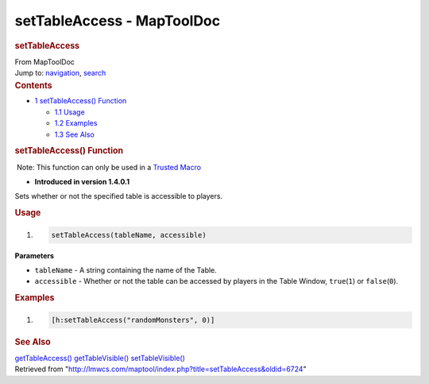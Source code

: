 ===========================
setTableAccess - MapToolDoc
===========================

.. contents::
   :depth: 3
..

.. container:: noprint
   :name: mw-page-base

.. container:: noprint
   :name: mw-head-base

.. container:: mw-body
   :name: content

   .. container:: mw-indicators

   .. rubric:: setTableAccess
      :name: firstHeading
      :class: firstHeading

   .. container:: mw-body-content
      :name: bodyContent

      .. container::
         :name: siteSub

         From MapToolDoc

      .. container::
         :name: contentSub

      .. container:: mw-jump
         :name: jump-to-nav

         Jump to: `navigation <#mw-head>`__, `search <#p-search>`__

      .. container:: mw-content-ltr
         :name: mw-content-text

         .. container:: toc
            :name: toc

            .. container::
               :name: toctitle

               .. rubric:: Contents
                  :name: contents

            -  `1 setTableAccess()
               Function <#setTableAccess.28.29_Function>`__

               -  `1.1 Usage <#Usage>`__
               -  `1.2 Examples <#Examples>`__
               -  `1.3 See Also <#See_Also>`__

         .. rubric:: setTableAccess() Function
            :name: settableaccess-function

         .. container::

             Note: This function can only be used in a `Trusted
            Macro </rptools/wiki/Trusted_Macro>`__

         .. container:: template_version

            • **Introduced in version 1.4.0.1**

         .. container:: template_description

            Sets whether or not the specified table is accessible to
            players.

         .. rubric:: Usage
            :name: usage

         .. container:: mw-geshi mw-code mw-content-ltr

            .. container:: mtmacro source-mtmacro

               #. .. code-block:: none

                     setTableAccess(tableName, accessible)

         **Parameters**

         -  ``tableName`` - A string containing the name of the Table.
         -  ``accessible`` - Whether or not the table can be accessed by
            players in the Table Window, ``true``\ (``1``) or
            ``false``\ (``0``).

         .. rubric:: Examples
            :name: examples

         .. container:: template_examples

            .. container:: mw-geshi mw-code mw-content-ltr

               .. container:: mtmacro source-mtmacro

                  #. .. code-block:: none

                        [h:setTableAccess("randomMonsters", 0)]

         .. rubric:: See Also
            :name: see-also

         .. container:: template_also

            `getTableAccess() </rptools/wiki/getTableAccess>`__
            `getTableVisible() </rptools/wiki/getTableVisible>`__
            `setTableVisible() </rptools/wiki/setTableVisible>`__

      .. container:: printfooter

         Retrieved from
         "http://lmwcs.com/maptool/index.php?title=setTableAccess&oldid=6724"

